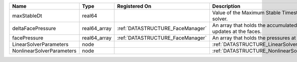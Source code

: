 

========================= ============ ================================ ================================================================== 
Name                      Type         Registered On                    Description                                                        
========================= ============ ================================ ================================================================== 
maxStableDt               real64                                        Value of the Maximum Stable Timestep for this solver.              
deltaFacePressure         real64_array :ref:`DATASTRUCTURE_FaceManager` An array that holds the accumulated pressure updates at the faces. 
facePressure              real64_array :ref:`DATASTRUCTURE_FaceManager` An array that holds the pressures at the faces.                    
LinearSolverParameters    node                                          :ref:`DATASTRUCTURE_LinearSolverParameters`                        
NonlinearSolverParameters node                                          :ref:`DATASTRUCTURE_NonlinearSolverParameters`                     
========================= ============ ================================ ================================================================== 


